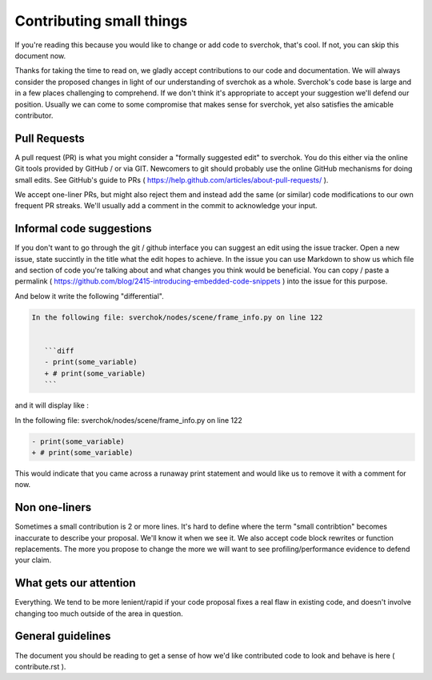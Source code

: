 *************************
Contributing small things
*************************

If you're reading this because you would like to change or add code to sverchok, that's cool. If not, you can skip this document now.

Thanks for taking the time to read on, we gladly accept contributions to our code and documentation. We will always consider the proposed changes in light of our understanding of sverchok as a whole. Sverchok's code base is large and in a few places challenging to comprehend. If we don't think it's appropriate to accept your suggestion we'll defend our position. Usually we can come to some compromise that makes sense for sverchok, yet also satisfies the amicable contributor.


Pull Requests
=============

A pull request (PR) is what you might consider a "formally suggested edit" to sverchok. You do this either via the online Git tools provided by GitHub / or via GIT. Newcomers to git should probably use the online GitHub mechanisms for doing small edits. See GitHub's guide to PRs ( https://help.github.com/articles/about-pull-requests/ ).

We accept one-liner PRs, but might also reject them and instead add the same (or similar) code modifications to our own frequent PR streaks. We'll usually add a comment in the commit to acknowledge your input.


Informal code suggestions
=========================

If you don't want to go through the git / github interface you can suggest an edit using the issue tracker. Open a new issue, state succintly in the title what the edit hopes to achieve. In the issue you can use Markdown to show us which file and section of code you're talking about and what changes you think would be beneficial. You can copy / paste a permalink ( https://github.com/blog/2415-introducing-embedded-code-snippets ) into the issue for this purpose.

And below it write the following "differential". 

.. code-block :: none

    In the following file: sverchok/nodes/scene/frame_info.py on line 122


       ```diff
       - print(some_variable)
       + # print(some_variable)
       ```


and it will display like :

In the following file: sverchok/nodes/scene/frame_info.py on line 122

.. code-block :: diff

   - print(some_variable)
   + # print(some_variable)


This would indicate that you came across a runaway print statement and would like us to remove it with a comment for now.


Non one-liners
==============

Sometimes a small contribution is 2 or more lines. It's hard to define where the term "small contribtion" becomes inaccurate to describe your proposal. We'll know it when we see it. We also accept code block rewrites or function replacements. The more you propose to change the more we will want to see profiling/performance evidence to defend your claim. 

What gets our attention
=======================

Everything. We tend to be more lenient/rapid if your code proposal fixes a real flaw in existing code, and doesn't involve changing too much outside of the area in question.


General guidelines
==================

The document you should be reading to get a sense of how we'd like contributed code to look and behave is here ( contribute.rst ).

